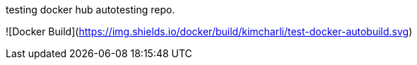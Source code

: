 testing docker hub autotesting repo.

![Docker Build](https://img.shields.io/docker/build/kimcharli/test-docker-autobuild.svg)
